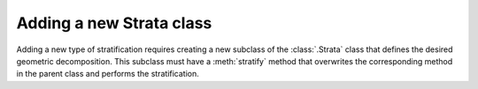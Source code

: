 Adding a new Strata class
^^^^^^^^^^^^^^^^^^^^^^^^^^^^^^^^^^^^^^^^^^^^^^^^^^^^^^

Adding a new type of stratification requires creating a new subclass of the :class:`.Strata` class that defines the
desired geometric decomposition. This subclass must have a :meth:`stratify` method that overwrites the corresponding
method in the parent class and performs the stratification.